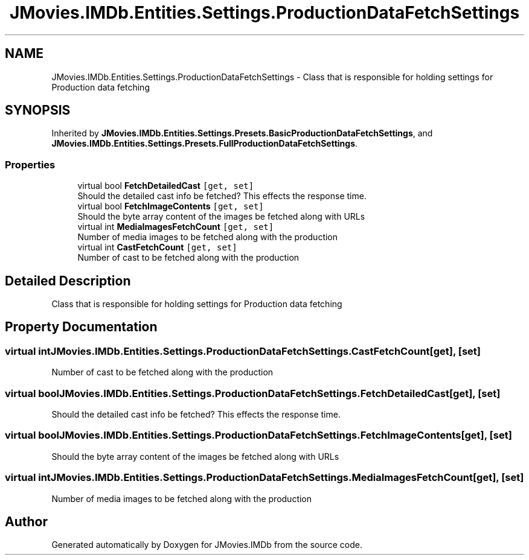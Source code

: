 .TH "JMovies.IMDb.Entities.Settings.ProductionDataFetchSettings" 3 "Fri Feb 14 2020" "JMovies.IMDb" \" -*- nroff -*-
.ad l
.nh
.SH NAME
JMovies.IMDb.Entities.Settings.ProductionDataFetchSettings \- Class that is responsible for holding settings for Production data fetching  

.SH SYNOPSIS
.br
.PP
.PP
Inherited by \fBJMovies\&.IMDb\&.Entities\&.Settings\&.Presets\&.BasicProductionDataFetchSettings\fP, and \fBJMovies\&.IMDb\&.Entities\&.Settings\&.Presets\&.FullProductionDataFetchSettings\fP\&.
.SS "Properties"

.in +1c
.ti -1c
.RI "virtual bool \fBFetchDetailedCast\fP\fC [get, set]\fP"
.br
.RI "Should the detailed cast info be fetched? This effects the response time\&. "
.ti -1c
.RI "virtual bool \fBFetchImageContents\fP\fC [get, set]\fP"
.br
.RI "Should the byte array content of the images be fetched along with URLs "
.ti -1c
.RI "virtual int \fBMediaImagesFetchCount\fP\fC [get, set]\fP"
.br
.RI "Number of media images to be fetched along with the production "
.ti -1c
.RI "virtual int \fBCastFetchCount\fP\fC [get, set]\fP"
.br
.RI "Number of cast to be fetched along with the production "
.in -1c
.SH "Detailed Description"
.PP 
Class that is responsible for holding settings for Production data fetching 


.SH "Property Documentation"
.PP 
.SS "virtual int JMovies\&.IMDb\&.Entities\&.Settings\&.ProductionDataFetchSettings\&.CastFetchCount\fC [get]\fP, \fC [set]\fP"

.PP
Number of cast to be fetched along with the production 
.SS "virtual bool JMovies\&.IMDb\&.Entities\&.Settings\&.ProductionDataFetchSettings\&.FetchDetailedCast\fC [get]\fP, \fC [set]\fP"

.PP
Should the detailed cast info be fetched? This effects the response time\&. 
.SS "virtual bool JMovies\&.IMDb\&.Entities\&.Settings\&.ProductionDataFetchSettings\&.FetchImageContents\fC [get]\fP, \fC [set]\fP"

.PP
Should the byte array content of the images be fetched along with URLs 
.SS "virtual int JMovies\&.IMDb\&.Entities\&.Settings\&.ProductionDataFetchSettings\&.MediaImagesFetchCount\fC [get]\fP, \fC [set]\fP"

.PP
Number of media images to be fetched along with the production 

.SH "Author"
.PP 
Generated automatically by Doxygen for JMovies\&.IMDb from the source code\&.
